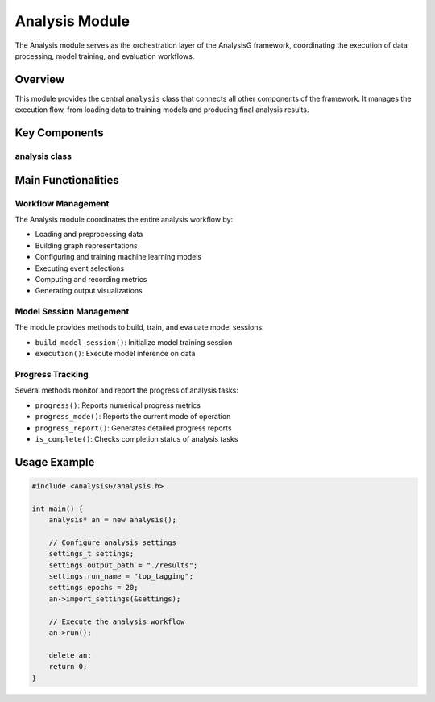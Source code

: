 Analysis Module
==============

The Analysis module serves as the orchestration layer of the AnalysisG framework, coordinating the execution of data processing, model training, and evaluation workflows.

Overview
--------

This module provides the central ``analysis`` class that connects all other components of the framework. It manages the execution flow, from loading data to training models and producing final analysis results.

Key Components
-------------

analysis class
~~~~~~~~~~~~~

.. doxygenclass:: analysis
   :members:
   :protected-members:
   :private-members:
   :undoc-members:

Main Functionalities
-------------------

Workflow Management
~~~~~~~~~~~~~~~~~

The Analysis module coordinates the entire analysis workflow by:

- Loading and preprocessing data
- Building graph representations
- Configuring and training machine learning models
- Executing event selections
- Computing and recording metrics
- Generating output visualizations

Model Session Management
~~~~~~~~~~~~~~~~~~~~~~

The module provides methods to build, train, and evaluate model sessions:

- ``build_model_session()``: Initialize model training session
- ``execution()``: Execute model inference on data

Progress Tracking
~~~~~~~~~~~~~~~

Several methods monitor and report the progress of analysis tasks:

- ``progress()``: Reports numerical progress metrics
- ``progress_mode()``: Reports the current mode of operation
- ``progress_report()``: Generates detailed progress reports
- ``is_complete()``: Checks completion status of analysis tasks

Usage Example
------------

.. code-block:: cpp

    #include <AnalysisG/analysis.h>

    int main() {
        analysis* an = new analysis();
        
        // Configure analysis settings
        settings_t settings;
        settings.output_path = "./results";
        settings.run_name = "top_tagging";
        settings.epochs = 20;
        an->import_settings(&settings);
        
        // Execute the analysis workflow
        an->run();
        
        delete an;
        return 0;
    }